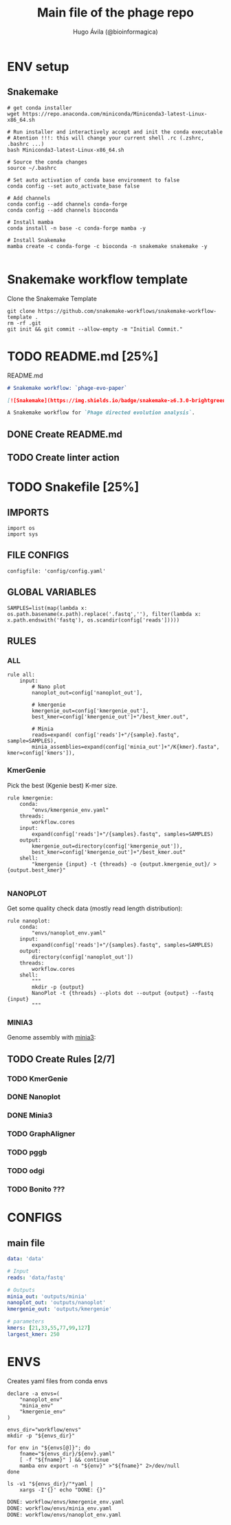 #+TITLE: Main file of the phage repo
#+AUTHOR: Hugo Ávila (@bioinformagica)
#+LANGUAGE: en-us
#+STARTUP: overview
#+PROPERTY: header-args :dir ~/projects/phage-evo-paper :mkdirp yes :exports none :eval never-export

* ENV setup
** Snakemake
#+BEGIN_SRC shell
# get conda installer
wget https://repo.anaconda.com/miniconda/Miniconda3-latest-Linux-x86_64.sh

# Run installer and interactively accept and init the conda executable
# Atention !!!: this will change your current shell .rc (.zshrc, .bashrc ...)
bash Miniconda3-latest-Linux-x86_64.sh

# Source the conda changes
source ~/.bashrc

# Set auto activation of conda base environment to false
conda config --set auto_activate_base false

# Add channels
conda config --add channels conda-forge
conda config --add channels bioconda

# Install mamba
conda install -n base -c conda-forge mamba -y

# Install Snakemake
mamba create -c conda-forge -c bioconda -n snakemake snakemake -y

#+END_SRC

#+RESULTS:

* Snakemake workflow template
#+NAME: cb:get-snakemake-template
#+CAPTION: Clone the Snakemake Template
#+BEGIN_SRC shell
git clone https://github.com/snakemake-workflows/snakemake-workflow-template .
rm -rf .git
git init && git commit --allow-empty -m "Initial Commit."
#+END_SRC

* TODO README.md [25%]
#+NAME: cb:README.md
#+CAPTION: README.md
#+BEGIN_SRC markdown :tangle README.md
# Snakemake workflow: `phage-evo-paper`

[![Snakemake](https://img.shields.io/badge/snakemake-≥6.3.0-brightgreen.svg)](https://snakemake.github.io)

A Snakemake workflow for `Phage directed evolution analysis`.
#+END_SRC
** DONE Create README.md
** TODO Create linter action
* TODO Snakefile [25%]
:PROPERTIES:
:COOKIE_DATA: todo recursive
:header-args: :tangle workflow/Snakefile :mkdirp yes :exports none :eval never-export
:END:
** IMPORTS
#+BEGIN_SRC snakemake
import os
import sys
#+END_SRC

** FILE CONFIGS
#+BEGIN_SRC snakemake
configfile: 'config/config.yaml'
#+END_SRC

** GLOBAL VARIABLES
#+BEGIN_SRC snakemake
SAMPLES=list(map(lambda x: os.path.basename(x.path).replace('.fastq',''), filter(lambda x: x.path.endswith('fastq'), os.scandir(config['reads']))))
#+END_SRC

** RULES
*** ALL
#+BEGIN_SRC snakemake
rule all:
    input:
        # Nano plot
        nanoplot_out=config['nanoplot_out'],

        # kmergenie
        kmergenie_out=config['kmergenie_out'],
        best_kmer=config['kmergenie_out']+"/best_kmer.out",

        # Minia
        reads=expand( config['reads']+"/{sample}.fastq", sample=SAMPLES),
        minia_assemblies=expand(config['minia_out']+"/K{kmer}.fasta", kmer=config['kmers']),
#+END_SRC
*** KmerGenie
Pick the best (Kgenie best) K-mer size.
#+BEGIN_SRC snakemake
rule kmergenie:
    conda:
        "envs/kmergenie_env.yaml"
    threads:
        workflow.cores
    input:
        expand(config['reads']+"/{samples}.fastq", samples=SAMPLES)
    output:
        kmergenie_out=directory(config['kmergenie_out']),
        best_kmer=config['kmergenie_out']+"/best_kmer.out"
    shell:
        "kmergenie {input} -t {threads} -o {output.kmergenie_out}/ > {output.best_kmer}"

#+END_SRC

*** NANOPLOT
Get some quality check data (mostly read length distribution):
#+BEGIN_SRC snakemake
rule nanoplot:
    conda:
        "envs/nanoplot_env.yaml"
    input:
        expand(config['reads']+"/{samples}.fastq", samples=SAMPLES)
    output:
        directory(config['nanoplot_out'])
    threads:
        workflow.cores
    shell:
        """
        mkdir -p {output}
        NanoPlot -t {threads} --plots dot --output {output} --fastq {input}
        """
#+END_SRC
*** MINIA3
Genome assembly with [[https:https://github.com/GATB/minia][minia3]]:
#+BEGIN_SRC snakemake :exports none
rule minia:
    conda:
        'envs/minia_env.yaml'
    input:
        reads=expand(config['reads']+"/{samples}.fastq", samples=SAMPLES)
    params:
        kmer="{kmer}",
        in_arg= lambda wildcards, input: '-in '+' -in '.join(input.reads)
    threads:
        lambda cores: max(1, workflow.cores * 0.2)
    output:
        minia_assemblies=config['minia_out']+"/K{kmer}.fasta"
    shell:
        """
        minia -nb-cores {threads} -kmer-size {params.kmer} -abundance-min 10 -out {output.minia_assemblies} {params.in_arg}
        """
#+END_SRC

** TODO Create Rules [2/7]
*** TODO KmerGenie
*** DONE Nanoplot
*** DONE Minia3
*** TODO GraphAligner
*** TODO pggb
*** TODO odgi
*** TODO Bonito ???
* CONFIGS
:PROPERTIES:
:COOKIE_DATA: todo recursive
:header-args: :tangle config/config.yaml :mkdirp yes :exports none :eval never-export
:END:
** main file
#+BEGIN_SRC yaml
data: 'data'

# Input
reads: 'data/fastq'

# Outputs
minia_out: 'outputs/minia'
nanoplot_out: 'outputs/nanoplot'
kmergenie_out: 'outputs/kmergenie'

# parameters
kmers: [21,33,55,77,99,127]
largest_kmer: 250
#+END_SRC
* ENVS
:PROPERTIES:
:COOKIE_DATA: todo recursive
:header-args: :mkdirp yes :exports none :eval never-export
:END:

#+NAME: get-env-yaml
#+CAPTION: Creates yaml files from conda envs
#+BEGIN_SRC shell :results org replace
declare -a envs=(
    "nanoplot_env"
    "minia_env"
    "kmergenie_env"
)

envs_dir="workflow/envs"
mkdir -p "${envs_dir}"

for env in "${envs[@]}"; do
    fname="${envs_dir}/${env}.yaml"
    [ -f "${fname}" ] && continue
    mamba env export -n "${env}" >"${fname}" 2>/dev/null
done

ls -v1 "${envs_dir}/"*yaml |
    xargs -I'{}' echo "DONE: {}"
#+END_SRC

#+RESULTS: get-env-yaml
#+begin_src org
DONE: workflow/envs/kmergenie_env.yaml
DONE: workflow/envs/minia_env.yaml
DONE: workflow/envs/nanoplot_env.yaml
#+end_src
